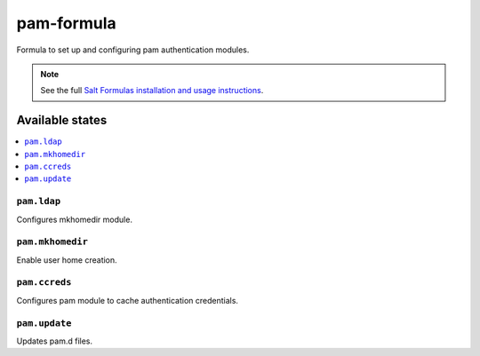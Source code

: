 ================
pam-formula
================

Formula to set up and configuring pam authentication modules.

.. note::

    See the full `Salt Formulas installation and usage instructions
    <http://docs.saltstack.com/en/latest/topics/development/conventions/formulas.html>`_.

Available states
================

.. contents::
    :local:

``pam.ldap``
------------

Configures mkhomedir module.

``pam.mkhomedir``
------------

Enable user home creation.

``pam.ccreds``
------------

Configures pam module to cache authentication credentials.

``pam.update``
------------

Updates pam.d files.

